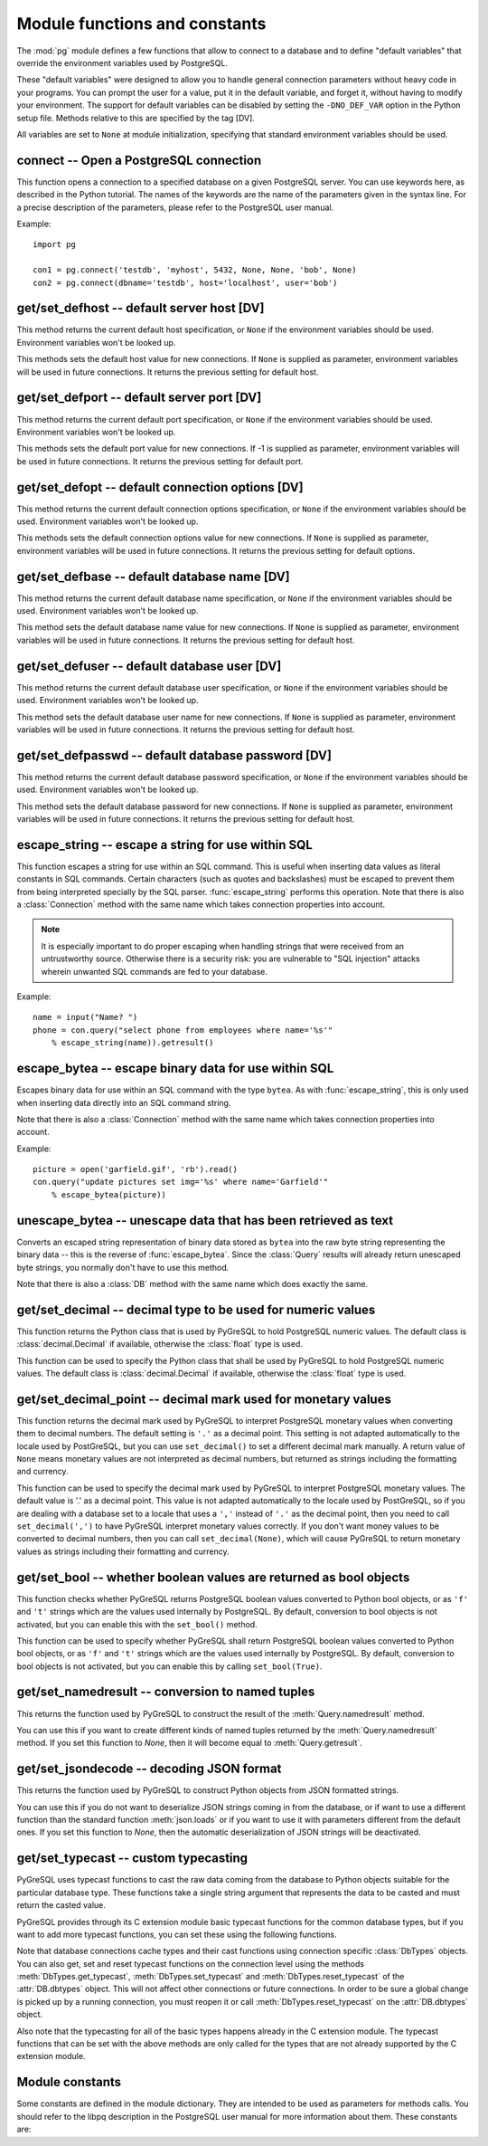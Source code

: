 Module functions and constants
==============================

.. py:currentmodule:: pg

The :mod:`pg` module defines a few functions that allow to connect
to a database and to define "default variables" that override
the environment variables used by PostgreSQL.

These "default variables" were designed to allow you to handle general
connection parameters without heavy code in your programs. You can prompt the
user for a value, put it in the default variable, and forget it, without
having to modify your environment. The support for default variables can be
disabled by setting the ``-DNO_DEF_VAR`` option in the Python setup file.
Methods relative to this are specified by the tag [DV].

All variables are set to ``None`` at module initialization, specifying that
standard environment variables should be used.

connect -- Open a PostgreSQL connection
---------------------------------------

.. function:: connect([dbname], [host], [port], [opt], [user], [passwd])

    Open a :mod:`pg` connection

    :param dbname: name of connected database (*None* = :data:`defbase`)
    :type str: str or None
    :param host: name of the server host (*None* = :data:`defhost`)
    :type host:  str or None
    :param port: port used by the database server (-1 = :data:`defport`)
    :type port: int
    :param opt: connection options (*None* = :data:`defopt`)
    :type opt: str or None
    :param user: PostgreSQL user (*None* = :data:`defuser`)
    :type user: str or None
    :param passwd: password for user (*None* = :data:`defpasswd`)
    :type passwd: str or None
    :returns: If successful, the :class:`Connection` handling the connection
    :rtype: :class:`Connection`
    :raises TypeError: bad argument type, or too many arguments
    :raises SyntaxError: duplicate argument definition
    :raises pg.InternalError: some error occurred during pg connection definition
    :raises Exception: (all exceptions relative to object allocation)

This function opens a connection to a specified database on a given
PostgreSQL server. You can use keywords here, as described in the
Python tutorial. The names of the keywords are the name of the
parameters given in the syntax line. For a precise description
of the parameters, please refer to the PostgreSQL user manual.

Example::

    import pg

    con1 = pg.connect('testdb', 'myhost', 5432, None, None, 'bob', None)
    con2 = pg.connect(dbname='testdb', host='localhost', user='bob')

get/set_defhost -- default server host [DV]
-------------------------------------------

.. function:: get_defhost(host)

    Get the default host

    :returns: the current default host specification
    :rtype: str or None
    :raises TypeError: too many arguments

This method returns the current default host specification,
or ``None`` if the environment variables should be used.
Environment variables won't be looked up.

.. function:: set_defhost(host)

    Set the default host

    :param host: the new default host specification
    :type host: str or None
    :returns: the previous default host specification
    :rtype: str or None
    :raises TypeError: bad argument type, or too many arguments

This methods sets the default host value for new connections.
If ``None`` is supplied as parameter, environment variables will
be used in future connections. It returns the previous setting
for default host.

get/set_defport -- default server port [DV]
-------------------------------------------

.. function:: get_defport()

    Get the default port

    :returns: the current default port specification
    :rtype: int
    :raises TypeError: too many arguments

This method returns the current default port specification,
or ``None`` if the environment variables should be used.
Environment variables won't be looked up.

.. function::  set_defport(port)

    Set the default port

    :param port: the new default port
    :type port: int
    :returns: previous default port specification
    :rtype: int or None

This methods sets the default port value for new connections. If -1 is
supplied as parameter, environment variables will be used in future
connections. It returns the previous setting for default port.

get/set_defopt --  default connection options [DV]
--------------------------------------------------

.. function:: get_defopt()

    Get the default connection options

    :returns: the current default options specification
    :rtype: str or None
    :raises TypeError: too many arguments

This method returns the current default connection options specification,
or ``None`` if the environment variables should be used. Environment variables
won't be looked up.

.. function:: set_defopt(options)

    Set the default connection options

    :param options: the new default connection options
    :type options: str or None
    :returns: previous default options specification
    :rtype: str or None
    :raises TypeError: bad argument type, or too many arguments

This methods sets the default connection options value for new connections.
If ``None`` is supplied as parameter, environment variables will be used in
future connections. It returns the previous setting for default options.

get/set_defbase -- default database name [DV]
---------------------------------------------

.. function:: get_defbase()

    Get the default database name

    :returns: the current default database name specification
    :rtype: str or None
    :raises TypeError: too many arguments

This method returns the current default database name specification, or
``None`` if the environment variables should be used. Environment variables
won't be looked up.

.. function:: set_defbase(base)

    Set the default database name

    :param base: the new default base name
    :type base: str or None
    :returns: the previous default database name specification
    :rtype: str or None
    :raises TypeError: bad argument type, or too many arguments

This method sets the default database name value for new connections. If
``None`` is supplied as parameter, environment variables will be used in
future connections. It returns the previous setting for default host.

get/set_defuser -- default database user [DV]
---------------------------------------------

.. function:: get_defuser()

    Get the default database user

    :returns: the current default database user specification
    :rtype: str or None
    :raises TypeError: too many arguments

This method returns the current default database user specification, or
``None`` if the environment variables should be used. Environment variables
won't be looked up.

.. function:: set_defuser(user)

    Set the default database user

    :param user: the new default database user
    :type base: str or None
    :returns: the previous default database user specification
    :rtype: str or None
    :raises TypeError: bad argument type, or too many arguments

This method sets the default database user name for new connections. If
``None`` is supplied as parameter, environment variables will be used in
future connections. It returns the previous setting for default host.

get/set_defpasswd -- default database password [DV]
---------------------------------------------------

.. function:: get_defpasswd()

    Get the default database password

    :returns: the current default database password specification
    :rtype: str or None
    :raises TypeError: too many arguments

This method returns the current default database password specification, or
``None`` if the environment variables should be used. Environment variables
won't be looked up.

.. function:: set_defpasswd(passwd)

    Set the default database password

    :param passwd: the new default database password
    :type base: str or None
    :returns: the previous default database password specification
    :rtype: str or None
    :raises TypeError: bad argument type, or too many arguments

This method sets the default database password for new connections. If
``None`` is supplied as parameter, environment variables will be used in
future connections. It returns the previous setting for default host.

escape_string -- escape a string for use within SQL
---------------------------------------------------

.. function:: escape_string(string)

    Escape a string for use within SQL

    :param str string: the string that is to be escaped
    :returns: the escaped string
    :rtype: str
    :raises TypeError: bad argument type, or too many arguments

This function escapes a string for use within an SQL command.
This is useful when inserting data values as literal constants
in SQL commands. Certain characters (such as quotes and backslashes)
must be escaped to prevent them from being interpreted specially
by the SQL parser. :func:`escape_string` performs this operation.
Note that there is also a :class:`Connection` method with the same name
which takes connection properties into account.

.. note::

   It is especially important to do proper escaping when
   handling strings that were received from an untrustworthy source.
   Otherwise there is a security risk: you are vulnerable to "SQL injection"
   attacks wherein unwanted SQL commands are fed to your database.

Example::

    name = input("Name? ")
    phone = con.query("select phone from employees where name='%s'"
        % escape_string(name)).getresult()

escape_bytea -- escape binary data for use within SQL
-----------------------------------------------------

.. function:: escape_bytea(datastring)

    escape binary data for use within SQL as type ``bytea``

    :param str datastring: string containing the binary data that is to be escaped
    :returns: the escaped string
    :rtype: str
    :raises TypeError: bad argument type, or too many arguments

Escapes binary data for use within an SQL command with the type ``bytea``.
As with :func:`escape_string`, this is only used when inserting data directly
into an SQL command string.

Note that there is also a :class:`Connection` method with the same name
which takes connection properties into account.

Example::

    picture = open('garfield.gif', 'rb').read()
    con.query("update pictures set img='%s' where name='Garfield'"
        % escape_bytea(picture))

unescape_bytea -- unescape data that has been retrieved as text
---------------------------------------------------------------

.. function:: unescape_bytea(string)

    Unescape ``bytea`` data that has been retrieved as text

    :param str datastring: the ``bytea`` data string that has been retrieved as text
    :returns: byte string containing the binary data
    :rtype: bytes
    :raises TypeError: bad argument type, or too many arguments

Converts an escaped string representation of binary data stored as ``bytea``
into the raw byte string representing the binary data  -- this is the reverse
of :func:`escape_bytea`.  Since the :class:`Query` results will already
return unescaped byte strings, you normally don't have to use this method.

Note that there is also a :class:`DB` method with the same name
which does exactly the same.

get/set_decimal -- decimal type to be used for numeric values
-------------------------------------------------------------

.. function:: get_decimal()

    Get the decimal type to be used for numeric values

    :returns: the Python class used for PostgreSQL numeric values
    :rtype: class

This function returns the Python class that is used by PyGreSQL to hold
PostgreSQL numeric values. The default class is :class:`decimal.Decimal`
if available, otherwise the :class:`float` type is used.

.. function:: set_decimal(cls)

    Set a decimal type to be used for numeric values

    :param class cls: the Python class to be used for PostgreSQL numeric values

This function can be used to specify the Python class that shall
be used by PyGreSQL to hold PostgreSQL numeric values.
The default class is :class:`decimal.Decimal` if available,
otherwise the :class:`float` type is used.

get/set_decimal_point -- decimal mark used for monetary values
--------------------------------------------------------------

.. function:: get_decimal_point()

    Get the decimal mark used for monetary values

    :returns: string with one character representing the decimal mark
    :rtype: str

This function returns the decimal mark used by PyGreSQL to interpret
PostgreSQL monetary values when converting them to decimal numbers.
The default setting is ``'.'`` as a decimal point. This setting is not
adapted automatically to the locale used by PostGreSQL, but you can
use ``set_decimal()`` to set a different decimal mark manually. A return
value of ``None`` means monetary values are not interpreted as decimal
numbers, but returned as strings including the formatting and currency.

.. versionadded:: 4.1.1

.. function:: set_decimal_point(string)

    Specify which decimal mark is used for interpreting monetary values

    :param str string: string with one character representing the decimal mark

This function can be used to specify the decimal mark used by PyGreSQL
to interpret PostgreSQL monetary values. The default value is '.' as
a decimal point. This value is not adapted automatically to the locale
used by PostGreSQL, so if you are dealing with a database set to a
locale that uses a ``','`` instead of ``'.'`` as the decimal point,
then you need to call ``set_decimal(',')`` to have PyGreSQL interpret
monetary values correctly. If you don't want money values to be converted
to decimal numbers, then you can call ``set_decimal(None)``, which will
cause PyGreSQL to return monetary values as strings including their
formatting and currency.

.. versionadded:: 4.1.1

get/set_bool -- whether boolean values are returned as bool objects
-------------------------------------------------------------------

.. function:: get_bool()

    Check whether boolean values are returned as bool objects

    :returns: whether or not bool objects will be returned
    :rtype: bool

This function checks whether PyGreSQL returns PostgreSQL boolean
values converted to Python bool objects, or as ``'f'`` and ``'t'``
strings which are the values used internally by PostgreSQL. By default,
conversion to bool objects is not activated, but you can enable
this with the ``set_bool()`` method.

.. versionadded:: 4.2

.. function:: set_bool(on)

    Set whether boolean values are returned as bool objects

    :param on: whether or not bool objects shall be returned

This function can be used to specify whether PyGreSQL shall return
PostgreSQL boolean values converted to Python bool objects, or as
``'f'`` and ``'t'`` strings which are the values used internally by PostgreSQL.
By default, conversion to bool objects is not activated, but you can
enable this by calling ``set_bool(True)``.

.. versionadded:: 4.2

get/set_namedresult -- conversion to named tuples
-------------------------------------------------

.. function:: get_namedresult()

    Get the function that converts to named tuples

This returns the function used by PyGreSQL to construct the result of the
:meth:`Query.namedresult` method.

.. versionadded:: 4.1

.. function:: set_namedresult(func)

    Set a function that will convert to named tuples

    :param func: the function to be used to convert results to named tuples

You can use this if you want to create different kinds of named tuples
returned by the :meth:`Query.namedresult` method.  If you set this function
to *None*, then it will become equal to :meth:`Query.getresult`.

.. versionadded:: 4.1

get/set_jsondecode -- decoding JSON format
------------------------------------------

.. function:: get_jsondecode()

    Get the function that deserializes JSON formatted strings

This returns the function used by PyGreSQL to construct Python objects
from JSON formatted strings.

.. function:: set_jsondecode(func)

    Set a function that will deserialize JSON formatted strings

    :param func: the function to be used for deserializing JSON strings

You can use this if you do not want to deserialize JSON strings coming
in from the database, or if want to use a different function than the
standard function :meth:`json.loads` or if you want to use it with parameters
different from the default ones.  If you set this function to *None*, then
the automatic deserialization of JSON strings will be deactivated.

.. versionadded:: 5.0

get/set_typecast -- custom typecasting
--------------------------------------

PyGreSQL uses typecast functions to cast the raw data coming from the
database to Python objects suitable for the particular database type.
These functions take a single string argument that represents the data
to be casted and must return the casted value.

PyGreSQL provides through its C extension module basic typecast functions
for the common database types, but if you want to add more typecast functions,
you can set these using the following functions.

.. method:: get_typecast(typ)

    Get the global cast function for the given database type

    :param str typ: PostgreSQL type name
    :returns: the typecast function for the specified type
    :rtype: function or None

.. versionadded:: 5.0

.. method:: set_typecast(typ, cast)

    Set a global typecast function for the given database type(s)

    :param typ: PostgreSQL type name or list of type names
    :type typ: str or list
    :param cast: the typecast function to be set for the specified type(s)
    :type typ: str or int

.. versionadded:: 5.0

Note that database connections cache types and their cast functions using
connection specific :class:`DbTypes` objects.  You can also get, set and
reset typecast functions on the connection level using the methods
:meth:`DbTypes.get_typecast`, :meth:`DbTypes.set_typecast` and
:meth:`DbTypes.reset_typecast` of the :attr:`DB.dbtypes` object.  This will
not affect other connections or future connections.  In order to be sure
a global change is picked up by a running connection, you must reopen it or
call :meth:`DbTypes.reset_typecast` on the :attr:`DB.dbtypes` object.

Also note that the typecasting for all of the basic types happens already
in the C extension module.  The typecast functions that can be set with
the above methods are only called for the types that are not already
supported by the C extension module.


Module constants
----------------
Some constants are defined in the module dictionary.
They are intended to be used as parameters for methods calls.
You should refer to the libpq description in the PostgreSQL user manual
for more information about them. These constants are:

.. data:: version, __version__

    constants that give the current version

.. data:: INV_READ, INV_WRITE

    large objects access modes,
    used by :meth:`Connection.locreate` and :meth:`LargeObject.open`

.. data:: SEEK_SET, SEEK_CUR, SEEK_END:

    positional flags, used by :meth:`LargeObject.seek`

